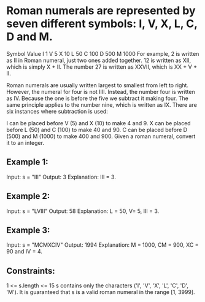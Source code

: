 * Roman numerals are represented by seven different symbols: I, V, X, L, C, D and M.

Symbol       Value
I             1
V             5
X             10
L             50
C             100
D             500
M             1000
For example, 2 is written as II in Roman numeral, just two ones added together. 12 is written as XII, which is simply X + II. The number 27 is written as XXVII, which is XX + V + II.

Roman numerals are usually written largest to smallest from left to right. However, the numeral for four is not IIII. Instead, the number four is written as IV. Because the one is before the five we subtract it making four. The same principle applies to the number nine, which is written as IX. There are six instances where subtraction is used:

I can be placed before V (5) and X (10) to make 4 and 9.
X can be placed before L (50) and C (100) to make 40 and 90.
C can be placed before D (500) and M (1000) to make 400 and 900.
Given a roman numeral, convert it to an integer.

** Example 1:

Input: s = "III"
Output: 3
Explanation: III = 3.

** Example 2:
Input: s = "LVIII"
Output: 58
Explanation: L = 50, V= 5, III = 3.

** Example 3:
Input: s = "MCMXCIV"
Output: 1994
Explanation: M = 1000, CM = 900, XC = 90 and IV = 4.

** Constraints:

1 <= s.length <= 15
s contains only the characters ('I', 'V', 'X', 'L', 'C', 'D', 'M').
It is guaranteed that s is a valid roman numeral in the range [1, 3999].
